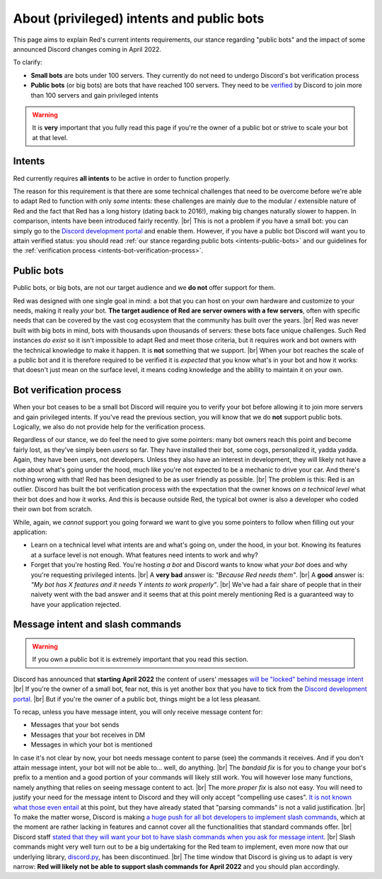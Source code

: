 .. _intents:
.. |br| raw:: html

   <br />

==========================================
About (privileged) intents and public bots
==========================================

This page aims to explain Red's current intents requirements,
our stance regarding "public bots" and the impact of some announced
Discord changes coming in April 2022.

To clarify:

- **Small bots** are bots under 100 servers. They currently do not need to undergo Discord's
  bot verification process
- **Public bots** (or big bots) are bots that have reached 100 servers. They need to be
  `verified <https://support.discord.com/hc/en-us/articles/360040720412-Bot-Verification-and-Data-Whitelisting>`_
  by Discord to join more than 100 servers and gain privileged intents

.. warning::

  It is **very** important that you fully read this page if you're the owner of a public bot or strive to scale your bot at that level.

.. _intents-intents:

-------
Intents
-------

Red currently requires **all intents** to be active in order to function properly.

The reason for this requirement is that there are some technical challenges that need
to be overcome before we're able to adapt Red to function with only *some* intents:
these challenges are mainly due to the modular / extensible nature of Red and the fact
that Red has a long history (dating back to 2016!), making big changes naturally slower
to happen. In comparison, intents have been introduced fairly recently. |br|
This is not a problem if you have a small bot: you can simply go to the
`Discord development portal <https://discord.com/developers/applications/me>`_
and enable them. However, if you have a public bot Discord will want you to attain
verified status: you should read :ref:`our stance regarding public bots <intents-public-bots>`
and our guidelines for the :ref:`verification process <intents-bot-verification-process>`.

.. _intents-public-bots:

-----------
Public bots
-----------

Public bots, or big bots, are not our target audience and we **do not** offer support for them.

Red was designed with one single goal in mind: a bot that you can host on your own hardware
and customize to your needs, making it really *your* bot. **The target audience of Red are server
owners with a few servers**, often with specific needs that can be covered by the vast cog ecosystem
that the community has built over the years. |br| Red was never built with big bots in mind,
bots with thousands upon thousands of servers: these bots face unique challenges.
Such Red instances *do exist* so it isn't impossible to adapt Red and meet those criteria,
but it requires work and bot owners with the technical knowledge to make it happen.
It is **not** something that we support. |br|
When your bot reaches the scale of a public bot and it is therefore required to be verified it
is *expected* that you know what's in your bot and how it works: that doesn't just mean on the
surface level, it means coding knowledge and the ability to maintain it on your own.

.. _intents-bot-verification-process:

------------------------
Bot verification process
------------------------

When your bot ceases to be a small bot Discord will require you to verify your bot before allowing
it to join more servers and gain privileged intents. If you've read the previous section,
you will know that we do **not** support public bots. Logically, we also do not provide help for
the verification process.

Regardless of our stance, we do feel the need to give some pointers: many bot owners reach this point
and become fairly lost, as they've simply been *users* so far.
They have installed their bot, some cogs, personalized it, yadda yadda. Again, they have been users,
not developers. Unless they also have an interest in development, they will likely not have a clue about
what's going under the hood, much like you're not expected to be a mechanic to drive your car. And there's
nothing wrong with that! Red has been designed to be as user friendly as possible. |br|
The problem is this: Red is an outlier. Discord has built the bot verification process with the expectation
that the owner knows *on a technical level* what their bot does and how it works. And this is because outside
Red, the typical bot owner is also a developer who coded their own bot from scratch.

While, again, we *cannot* support you going forward we want to give you some pointers to follow when filling
out your application:

- Learn on a technical level what intents are and what's going on, under the hood, in your bot. Knowing its
  features at a surface level is not enough. What features need intents to work and why?
- Forget that you're hosting Red. You're hosting *a bot* and Discord wants to know what *your bot* does and why
  you're requesting privileged intents. |br| A **very bad** answer is: *"Because Red needs them"*. |br|
  A **good** answer is: *"My bot has X features and it needs Y intents to work properly"*. |br| We've had a fair share
  of people that in their naivety went with the bad answer and it seems that at this point merely mentioning Red
  is a guaranteed way to have your application rejected.

.. _intents-slash-commands:

---------------------------------
Message intent and slash commands
---------------------------------

.. warning::

  If you own a public bot it is extremely important that you read this section.

Discord has announced that **starting April 2022** the content of users' messages
`will be "locked" behind message intent <https://support-dev.discord.com/hc/en-us/articles/4404772028055>`_ |br|
If you're the owner of a small bot, fear not, this is yet another box that you have to tick from the
`Discord development portal <https://discord.com/developers/applications/me>`_. |br|
But if you're the owner of a public bot, things might be a lot less pleasant.

To recap, unless you have
message intent, you will only receive message content for:

- Messages that your bot sends
- Messages that your bot receives in DM
- Messages in which your bot is mentioned

In case it's not clear by now, your bot needs message content to parse (see) the commands it receives. And if
you don't attain message intent, your bot will not be able to... well, do anything. |br|
The *bandaid fix* is for you to change your bot's prefix to a mention and a good portion of your commands will likely
still work. You will however lose many functions, namely anything that relies on seeing message content to act. |br|
The more *proper fix* is also not easy. You will need to justify your need for the message intent to Discord and
they will only accept "compelling use cases".
`It is not known what those even entail <https://gist.github.com/spiralw/091714718718379b6efcdbcaf807a024#q-what-usecases-will-be-valid>`_ at this point, but they have already stated that "parsing commands" is not a valid justification. |br|
To make the matter worse, Discord is making `a huge push for all bot developers to implement slash commands <https://support.discord.com/hc/en-us/articles/1500000368501-Slash-Commands-FAQ>`_, which at the moment
are rather lacking in features and cannot cover all the functionalities that standard commands offer. |br|
Discord staff
`stated that they will want your bot to have slash commands when you ask for message intent <https://gist.github.com/spiralw/091714718718379b6efcdbcaf807a024#q-if-we-are-granted-this-intent-will-bots-be-sanctioned-if-they-use-it-for-their-own-use-case-but-also-to-continue-to-run-normal-non-slash-commands-or-do-we-assume-that-if-you-are-granted-the-intent-you-are-trusted-with-it-and-are-allowed-to-use-it-for-additional-uses>`_. |br|
Slash commands might very well turn out to be a big undertaking for the Red team to implement, even more now that our
underlying library, `discord.py <https://github.com/Rapptz/discord.py>`_, has been discontinued. |br|
The time window that Discord is giving us to adapt is very narrow: **Red will likely not be able to support slash
commands for April 2022** and you should plan accordingly.
